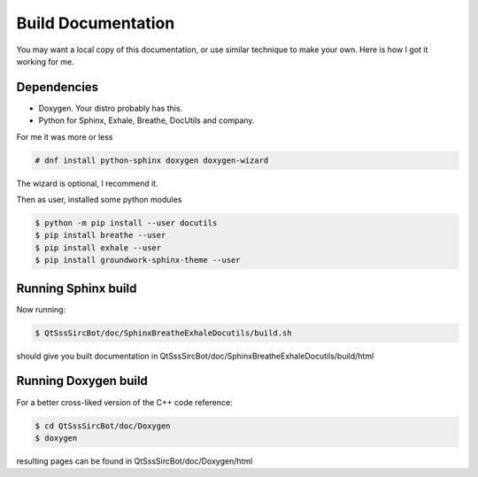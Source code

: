 Build Documentation
====================

You may want a local copy of this documentation, or use similar technique to
make your own. Here is how I got it working for me.

Dependencies
-------------
- Doxygen. Your distro probably has this.
- Python for Sphinx, Exhale, Breathe, DocUtils and company.

For me it was more or less

.. code-block:: sh

    # dnf install python-sphinx doxygen doxygen-wizard

The wizard is optional, I recommend it.

Then as user, installed some python modules

.. code-block:: sh

    $ python -m pip install --user docutils
    $ pip install breathe --user
    $ pip install exhale --user
    $ pip install groundwork-sphinx-theme --user

Running Sphinx build
-----------------------

Now running:

.. code-block:: sh

    $ QtSssSircBot/doc/SphinxBreatheExhaleDocutils/build.sh

should give you built documentation in
QtSssSircBot/doc/SphinxBreatheExhaleDocutils/build/html

Running Doxygen build
-----------------------

For a better cross-liked version of the C++ code reference:

.. code-block:: sh

    $ cd QtSssSircBot/doc/Doxygen
    $ doxygen

resulting pages can be found in QtSssSircBot/doc/Doxygen/html

